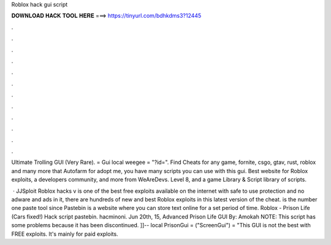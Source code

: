 Roblox hack gui script



𝐃𝐎𝐖𝐍𝐋𝐎𝐀𝐃 𝐇𝐀𝐂𝐊 𝐓𝐎𝐎𝐋 𝐇𝐄𝐑𝐄 ===> https://tinyurl.com/bdhkdms3?12445



.



.



.



.



.



.



.



.



.



.



.



.

Ultimate Trolling GUI (Very Rare).  = Gui local weegee = "?id=". Find Cheats for any game, fornite, csgo, gtav, rust, roblox and many more that Autofarm for adopt me, you have many scripts you can use with this gui. Best website for Roblox exploits, a developers community, and more from WeAreDevs. Level 8, and a game Library & Script library of scripts.

 · JJSploit Roblox hacks v is one of the best free exploits available on the internet with safe to use protection and no adware and ads in it, there are hundreds of new and best Roblox exploits in this latest version of the cheat.  is the number one paste tool since Pastebin is a website where you can store text online for a set period of time. Roblox - Prison Life (Cars fixed!) Hack script pastebin. hacminoni. Jun 20th, 15, Advanced Prison Life GUI By: Amokah NOTE: This script has some problems because it has been discontinued. ]]-- local PrisonGui = ("ScreenGui")  = "This GUI is not the best with FREE exploits. It's mainly for paid exploits.
